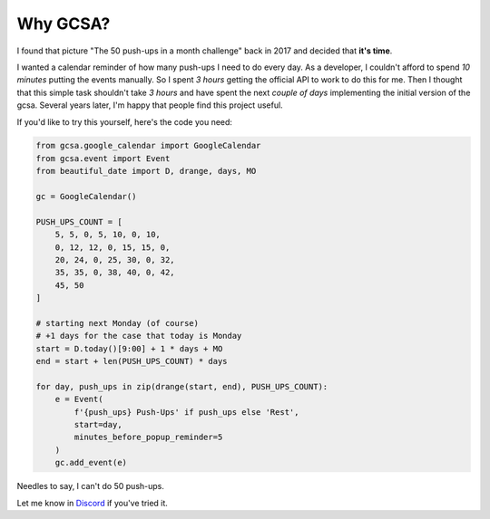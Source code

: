 Why GCSA?
=========

.. image:: _static/push_ups.webp
  :width: 200
  :alt: 50 push-ups in one month
  :align: right


I found that picture "The 50 push-ups in a month challenge" back in 2017 and decided that **it's time**.

I wanted a calendar reminder of how many push-ups I need to do every day. As a developer, I couldn't afford
to spend *10 minutes* putting the events manually. So I spent *3 hours* getting the official API to work to do this
for me. Then I thought that this simple task shouldn't take *3 hours* and have spent the next *couple of days*
implementing the initial version of the gcsa. Several years later, I'm happy that people find this project useful.


If you'd like to try this yourself, here's the code you need:

.. code-block:: python

    from gcsa.google_calendar import GoogleCalendar
    from gcsa.event import Event
    from beautiful_date import D, drange, days, MO

    gc = GoogleCalendar()

    PUSH_UPS_COUNT = [
        5, 5, 0, 5, 10, 0, 10,
        0, 12, 12, 0, 15, 15, 0,
        20, 24, 0, 25, 30, 0, 32,
        35, 35, 0, 38, 40, 0, 42,
        45, 50
    ]

    # starting next Monday (of course)
    # +1 days for the case that today is Monday
    start = D.today()[9:00] + 1 * days + MO
    end = start + len(PUSH_UPS_COUNT) * days

    for day, push_ups in zip(drange(start, end), PUSH_UPS_COUNT):
        e = Event(
            f'{push_ups} Push-Ups' if push_ups else 'Rest',
            start=day,
            minutes_before_popup_reminder=5
        )
        gc.add_event(e)



Needles to say, I can't do 50 push-ups.

Let me know in Discord_ if you've tried it.

.. _Discord: https://discord.gg/mRAegbwYKS